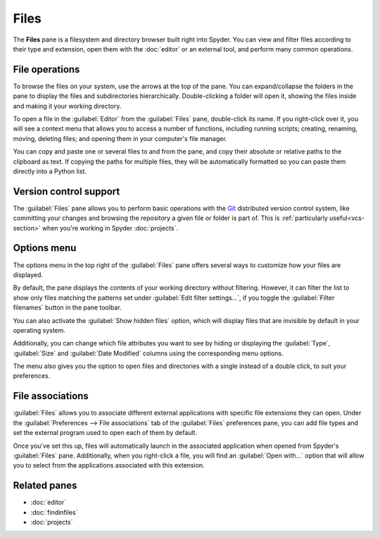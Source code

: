 #####
Files
#####

The **Files** pane is a filesystem and directory browser built right into Spyder.
You can view and filter files according to their type and extension, open them with the :doc:`editor` or an external tool, and perform many common operations.

.. image:: /images/files/files-standard.png
   :alt: Spyder Files pane, showing a tree view of files and metadata



.. _file-operations:

===============
File operations
===============

To browse the files on your system, use the arrows at the top of the pane.
You can expand/collapse the folders in the pane to display the files and subdirectories hierarchically.
Double-clicking a folder will open it, showing the files inside and making it your working directory.

.. image:: /images/files/files-browse.gif
   :alt: Spyder Files pane showing browsing directories

To open a file in the :guilabel:`Editor` from the :guilabel:`Files` pane, double-click its name.
If you right-click over it, you will see a context menu that allows you to access a number of functions, including running scripts; creating, renaming, moving, deleting files; and opening them in your computer's file manager.

.. image:: /images/files/files-context-menu.png
   :alt: Spyder Files pane showing context menu

You can copy and paste one or several files to and from the pane, and copy their absolute or relative paths to the clipboard as text.
If copying the paths for multiple files, they will be automatically formatted so you can paste them directly into a Python list.

.. image:: /images/files/files-copy-path.gif
   :alt: Spyder Files pane showing copying absolute path to Editor



.. _files-vcs-support:

=======================
Version control support
=======================

The :guilabel:`Files` pane allows you to perform basic operations with the `Git`_ distributed version control system, like committing your changes and browsing the repository a given file or folder is part of.
This is :ref:`particularly useful<vcs-section>` when you're working in Spyder :doc:`projects`.

.. _Git: https://git-scm.com/

.. image:: /images/files/files-commit.gif
   :alt: Spyder Files pane showing committing change of file



============
Options menu
============

The options menu in the top right of the :guilabel:`Files` pane offers several ways to customize how your files are displayed.

By default, the pane displays the contents of your working directory without filtering.
However, it can filter the list to show only files matching the patterns set under :guilabel:`Edit filter settings...`, if you toggle the :guilabel:`Filter filenames` button in the pane toolbar.

.. image:: /images/files/files-filters.gif
   :alt: Spyder Files pane showing filtering files

You can also activate the :guilabel:`Show hidden files` option, which will display files that are invisible by default in your operating system.

Additionally, you can change which file attributes you want to see by hiding or displaying the :guilabel:`Type`, :guilabel:`Size` and :guilabel:`Date Modified` columns using the corresponding menu options.

.. image:: /images/files/files-columns-display.png
   :alt: Spyder Files pane showing columns checked and shown

The menu also gives you the option to open files and directories with a single instead of a double click, to suit your preferences.



=================
File associations
=================

:guilabel:`Files` allows you to associate different external applications with specific file extensions they can open.
Under the :guilabel:`Preferences --> File associations` tab of the :guilabel:`Files` preferences pane, you can add file types and set the external program used to open each of them by default.

.. image:: /images/files/files-associations.gif
   :alt: Spyder Files pane showing files associations

Once you've set this up, files will automatically launch in the associated application when opened from Spyder's :guilabel:`Files` pane.
Additionally, when you right-click a file, you will find an :guilabel:`Open with...` option that will allow you to select from the applications associated with this extension.

.. image:: /images/files/files-associations-open.gif
   :alt: Spyder Files pane showing opening file with associated program



=============
Related panes
=============

* :doc:`editor`
* :doc:`findinfiles`
* :doc:`projects`
